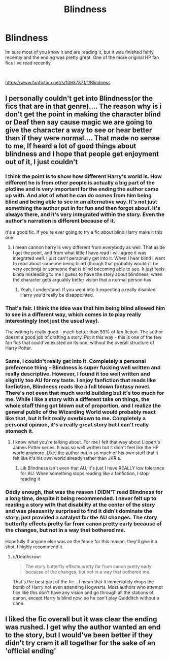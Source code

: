 #+TITLE: Blindness

* Blindness
:PROPERTIES:
:Author: Nebkreb
:Score: 5
:DateUnix: 1539982621.0
:DateShort: 2018-Oct-20
:FlairText: Recommendation
:END:
Im sure most of you know it and are reading it, but it was finished fairly recently and the ending was pretty great. One of the more original HP fan fics I've read recently.

​

[[https://www.fanfiction.net/s/10937871/1/Blindness]]


** I personally couldn't get into Blindness(or the fics that are in that genre).... The reason why is i don't get the point in making the character blind or Deaf then say cause magic we are going to give the character a way to see or hear better than if they were normal.... That made no sense to me, If heard a lot of good things about blindness and I hope that people get enjoyment out of it, I just couldn't
:PROPERTIES:
:Author: NateGuin
:Score: 5
:DateUnix: 1539983543.0
:DateShort: 2018-Oct-20
:END:

*** I think the point is to show how different Harry's world is. How different he is from other people is actually a big part of the plotline and is very important for the ending the author came up with. And alot of what he can do comes from him being blind and being able to see in an alternative way. It's not just something the author put in for fun and then forgot about. It's always there, and it's very integrated within the story. Even the author's narration is different because of it.

It's a good fic. If you're ever going to try a fic about blind Harry make it this one.
:PROPERTIES:
:Author: DarNak
:Score: 7
:DateUnix: 1539992491.0
:DateShort: 2018-Oct-20
:END:

**** I mean cannon harry is very different from everybody as well. That aside I get the point, and from what little I have read I will agree it was integrated well. I just can't personally get into it. When I hear blind I want to read about someone being blind (though that probably wouldn't be very exciting) or someone that is blind becoming able to see. It just feels kinda misleading to me I guess to have the story about blindness, when the character gets arguably better vision that a normal person has
:PROPERTIES:
:Author: NateGuin
:Score: 2
:DateUnix: 1539993099.0
:DateShort: 2018-Oct-20
:END:

***** Yeah, I understand. If you went into it expecting a really disabled Harry you'd really be disappointed.
:PROPERTIES:
:Author: DarNak
:Score: 2
:DateUnix: 1540002452.0
:DateShort: 2018-Oct-20
:END:


*** That's fair. I think the idea was that him being blind allowed him to see in a different way, which comes in to play really interestingly (not just the usual way).

The writing is really good - much better than 99% of fan fiction. The author doesnt a good job of crafting a story. Put it this way - this is one of the few fan fics that could've existed on its one, without the overall structure of Harry Potter.
:PROPERTIES:
:Author: Nebkreb
:Score: 6
:DateUnix: 1539985739.0
:DateShort: 2018-Oct-20
:END:


*** Same, I couldn't really get into it. Completely a personal preference thing - Blindness is super fucking well written and really descriptive. However, I found it too well written and slightly too AU for my taste. I enjoy fanfiction that reads like fanfiction, Blindness reads like a full blown fantasy novel. There's not even that much world building but it's too much for me. While I like a story with a different take on things, the whole staff thing got blown out of proportion, and I realize the general public of the Wizarding World would probably react like that, but it felt really overblown to me. Completely a personal opinion, it's a really great story but I can't really stomach it.
:PROPERTIES:
:Author: mychllr
:Score: 1
:DateUnix: 1539993789.0
:DateShort: 2018-Oct-20
:END:

**** I know what you're talking about. For me I felt that way about Lippert's James Potter series. It was so well written but it didn't feel like the HP world anymore. Like, the author put in so much of his own stuff that it felt like it's his own world already rather than JKR's.
:PROPERTIES:
:Author: DarNak
:Score: 1
:DateUnix: 1540002316.0
:DateShort: 2018-Oct-20
:END:

***** Lik Blindness isn't even that AU, it's just I have REALLY low tolerance for AU. When something stops reading like a fanfiction, I stop reading it
:PROPERTIES:
:Author: mychllr
:Score: 1
:DateUnix: 1540007111.0
:DateShort: 2018-Oct-20
:END:


*** Oddly enough, that was the reason I DIDN'T read Blindness for a long time, despite it being recommended. I never felt up to reading a story with that disability at the center of the story and was pleasantly surprised to find it didn't dominate the story, just provided a catalyst for the AU changes. The story butterfly effects pretty far from canon pretty early because of the changes, but not in a way that bothered me.

Hopefully if anyone else was on the fence for this reason, they'll give it a shot, I highly recommend it
:PROPERTIES:
:Author: bgottfried91
:Score: 1
:DateUnix: 1540004259.0
:DateShort: 2018-Oct-20
:END:

**** u/Deathcrow:
#+begin_quote
  The story butterfly effects pretty far from canon pretty early because of the changes, but not in a way that bothered me.
#+end_quote

That's the best part of the fic... I mean that it immediately drops the bomb of Harry not even attending Hogwarts. Most authors who attempt fics like this don't have any vision and go through all the stations of canon, except Harry is blind now, so he can't play Quidditch without a cane.
:PROPERTIES:
:Author: Deathcrow
:Score: 2
:DateUnix: 1540057539.0
:DateShort: 2018-Oct-20
:END:


** I liked the fic overall but it was clear the ending was rushed. I get why the author wanted an end to the story, but I would've been better if they didn't try cram it all together for the sake of an 'official ending'
:PROPERTIES:
:Score: 1
:DateUnix: 1540003193.0
:DateShort: 2018-Oct-20
:END:
